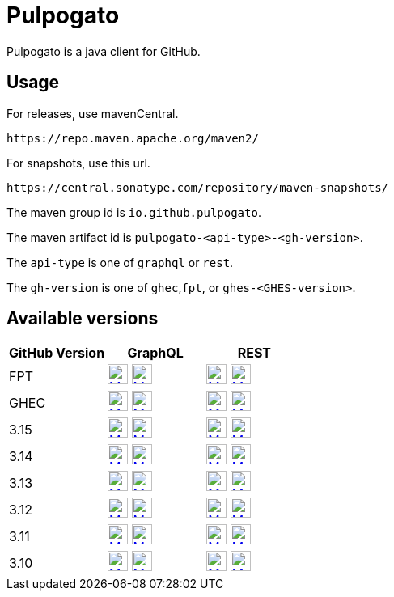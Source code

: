 = Pulpogato
:snapshot-prefix: image:https://img.shields.io/maven-metadata/v?metadataUrl=https%3A%2F%2Fcentral.sonatype.com%2Frepository%2Fmaven-snapshots%2Fio%2Fgithub%2Fpulpogato%2F
:snapshot-middle: %2Fmaven-metadata.xml&style=for-the-badge&label=Snapshot[alt=Maven Snapshot,height=25,link="https://central.sonatype.com/service/rest/repository/browse/maven-snapshots/io/github/pulpogato/
:snapshot-suffix: /"]
:central-prefix: image:https://img.shields.io/maven-central/v/io.github.pulpogato/
:central-middle: ?style=for-the-badge&label=Release&color=green[alt=Maven Central Version,height=25,link="https://central.sonatype.com/artifact/io.github.pulpogato/
:central-suffix: /overview"]


Pulpogato is a java client for GitHub.

== Usage

For releases, use mavenCentral.

[source]
----
https://repo.maven.apache.org/maven2/
----

For snapshots, use this url.

[source]
----
https://central.sonatype.com/repository/maven-snapshots/
----

The maven group id is `io.github.pulpogato`.

The maven artifact id is `pulpogato-<api-type>-<gh-version>`.

The `api-type` is one of `graphql` or `rest`.

The `gh-version` is one of `ghec`,`fpt`, or `ghes-<GHES-version>`.

== Available versions

|===
|GitHub Version |GraphQL |REST

|FPT
|{central-prefix}pulpogato-graphql-fpt{central-middle}pulpogato-graphql-fpt{central-suffix} {snapshot-prefix}pulpogato-graphql-fpt{snapshot-middle}pulpogato-graphql-fpt{snapshot-suffix}
|{central-prefix}pulpogato-rest-fpt{central-middle}pulpogato-rest-fpt{central-suffix} {snapshot-prefix}pulpogato-rest-fpt{snapshot-middle}pulpogato-rest-fpt{snapshot-suffix}

|GHEC
|{central-prefix}pulpogato-graphql-ghec{central-middle}pulpogato-graphql-ghec{central-suffix} {snapshot-prefix}pulpogato-graphql-ghec{snapshot-middle}pulpogato-graphql-ghec{snapshot-suffix}
|{central-prefix}pulpogato-rest-ghec{central-middle}pulpogato-rest-ghec{central-suffix} {snapshot-prefix}pulpogato-rest-ghec{snapshot-middle}pulpogato-rest-ghec{snapshot-suffix}

|3.15
|{central-prefix}pulpogato-graphql-ghes-3.15{central-middle}pulpogato-graphql-ghes-3.15{central-suffix} {snapshot-prefix}pulpogato-graphql-ghes-3.15{snapshot-middle}pulpogato-graphql-ghes-3.15{snapshot-suffix}
|{central-prefix}pulpogato-rest-ghes-3.15{central-middle}pulpogato-rest-ghes-3.15{central-suffix} {snapshot-prefix}pulpogato-rest-ghes-3.15{snapshot-middle}pulpogato-rest-ghes-3.15{snapshot-suffix}

|3.14
|{central-prefix}pulpogato-graphql-ghes-3.14{central-middle}pulpogato-graphql-ghes-3.14{central-suffix} {snapshot-prefix}pulpogato-graphql-ghes-3.14{snapshot-middle}pulpogato-graphql-ghes-3.14{snapshot-suffix}
|{central-prefix}pulpogato-rest-ghes-3.14{central-middle}pulpogato-rest-ghes-3.14{central-suffix} {snapshot-prefix}pulpogato-rest-ghes-3.14{snapshot-middle}pulpogato-rest-ghes-3.14{snapshot-suffix}

|3.13
|{central-prefix}pulpogato-graphql-ghes-3.13{central-middle}pulpogato-graphql-ghes-3.13{central-suffix} {snapshot-prefix}pulpogato-graphql-ghes-3.13{snapshot-middle}pulpogato-graphql-ghes-3.13{snapshot-suffix}
|{central-prefix}pulpogato-rest-ghes-3.13{central-middle}pulpogato-rest-ghes-3.13{central-suffix} {snapshot-prefix}pulpogato-rest-ghes-3.13{snapshot-middle}pulpogato-rest-ghes-3.13{snapshot-suffix}

|3.12
|{central-prefix}pulpogato-graphql-ghes-3.12{central-middle}pulpogato-graphql-ghes-3.12{central-suffix} {snapshot-prefix}pulpogato-graphql-ghes-3.12{snapshot-middle}pulpogato-graphql-ghes-3.12{snapshot-suffix}
|{central-prefix}pulpogato-rest-ghes-3.12{central-middle}pulpogato-rest-ghes-3.12{central-suffix} {snapshot-prefix}pulpogato-rest-ghes-3.12{snapshot-middle}pulpogato-rest-ghes-3.12{snapshot-suffix}

|3.11
|{central-prefix}pulpogato-graphql-ghes-3.11{central-middle}pulpogato-graphql-ghes-3.11{central-suffix} {snapshot-prefix}pulpogato-graphql-ghes-3.11{snapshot-middle}pulpogato-graphql-ghes-3.11{snapshot-suffix}
|{central-prefix}pulpogato-rest-ghes-3.11{central-middle}pulpogato-rest-ghes-3.11{central-suffix} {snapshot-prefix}pulpogato-rest-ghes-3.11{snapshot-middle}pulpogato-rest-ghes-3.11{snapshot-suffix}

|3.10
|{central-prefix}pulpogato-graphql-ghes-3.10{central-middle}pulpogato-graphql-ghes-3.10{central-suffix} {snapshot-prefix}pulpogato-graphql-ghes-3.10{snapshot-middle}pulpogato-graphql-ghes-3.10{snapshot-suffix}
|{central-prefix}pulpogato-rest-ghes-3.10{central-middle}pulpogato-rest-ghes-3.10{central-suffix} {snapshot-prefix}pulpogato-rest-ghes-3.10{snapshot-middle}pulpogato-rest-ghes-3.10{snapshot-suffix}

|===

